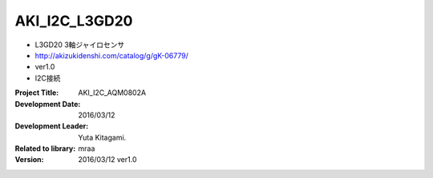 =================================================
AKI_I2C_L3GD20
=================================================




- L3GD20 3軸ジャイロセンサ
- http://akizukidenshi.com/catalog/g/gK-06779/
- ver1.0
- I2C接続

:Project Title: AKI_I2C_AQM0802A
:Development Date:  2016/03/12
:Development Leader: Yuta Kitagami.
:Related to library: mraa
:Version:  2016/03/12   ver1.0
